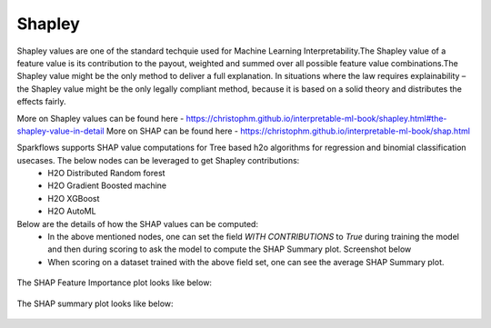 Shapley
=======
Shapley values are one of the standard techquie used for Machine Learning Interpretability.The Shapley value of a feature value is its contribution to the payout, weighted and summed over all possible feature value combinations.The Shapley value might be the only method to deliver a full explanation. In situations where the law requires explainability – the Shapley value might be the only legally compliant method, because it is based on a solid theory and distributes the effects fairly.

More on Shapley values can be found here - https://christophm.github.io/interpretable-ml-book/shapley.html#the-shapley-value-in-detail
More on SHAP can be found here - https://christophm.github.io/interpretable-ml-book/shap.html


Sparkflows supports SHAP value computations for Tree based h2o algorithms for regression and binomial classification usecases. The below nodes can be leveraged to get Shapley contributions:
  - H2O Distributed Random forest
  - H2O Gradient Boosted machine
  - H2O XGBoost
  - H2O AutoML

Below are the details of how the SHAP values can be computed:
  - In the above mentioned nodes, one can set the field `WITH CONTRIBUTIONS` to `True` during training the model and then during scoring to ask the model to compute the SHAP Summary plot. Screenshot below
  - When scoring on a dataset trained with the above field set, one can see the average SHAP Summary plot.
 
  
.. figure:: ../../../_assets/user-guide/machine-learning/h2o/shapley_contribution.png
   :alt: Shapley value computation field
   :width: 90%


The SHAP Feature Importance plot looks like below:

.. figure:: ../../../_assets/user-guide/machine-learning/h2o/feature_importance_shap.png
   :alt: Feature importance SHAP plot
   :width: 90%
   
   
The SHAP summary plot looks like below:

.. figure:: ../../../_assets/user-guide/machine-learning/h2o/shap.png
   :alt: Summary SHAP plot
   :width: 90%
   


